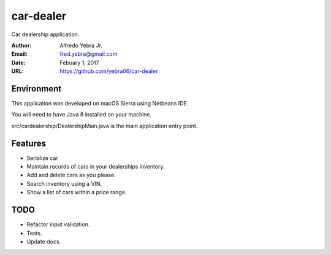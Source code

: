 ##########
car-dealer
##########

Car dealership application.

:Author: Alfredo Yebra Jr.
:Email: fred.yebra@gmail.com
:Date: Febuary 1, 2017
:URL: https://github.com/yebra06/car-dealer

***********
Environment
***********

This application was developed on macOS Sierra using Netbeans IDE.

You will need to have Java 8 installed on your machine.

src/cardealership/DealershipMain.java is the main application entry point.

********
Features
********

* Serialize car
* Maintain records of cars in your dealerships inventory.
* Add and delete cars as you please.
* Search inventory using a VIN.
* Show a list of cars within a price range.

****
TODO
****
* Refactor input validation.
* Tests.
* Update docs.
